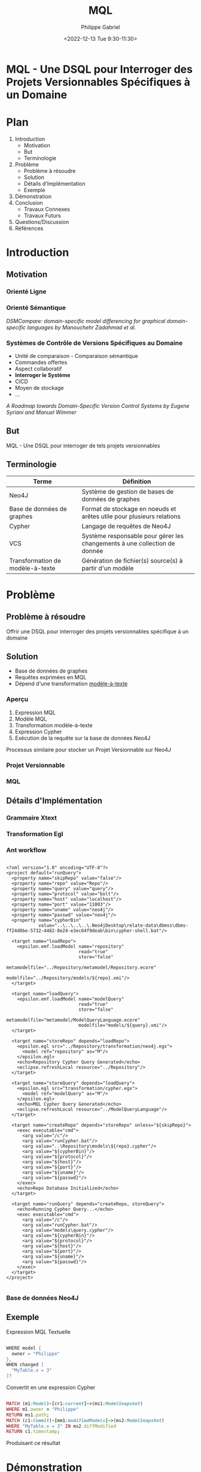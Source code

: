 #+options: ':nil *:t -:t ::t <:t H:3 \n:nil ^:t arch:headline
#+options: author:t broken-links:nil c:nil creator:nil
#+options: d:(not "LOGBOOK") date:t e:t email:nil f:t inline:t num:nil
#+options: p:nil pri:nil prop:nil stat:t tags:t tasks:t tex:t
#+options: timestamp:nil title:t toc:nil todo:t |:t
#+title: MQL
#+date: <2022-12-13 Tue 9:30-11:30>
#+author: Philippe Gabriel
#+email: philippe.gabriel.1@umontreal.ca
#+startup: inlineimages latexpreview
#+language: en
#+select_tags: export
#+exclude_tags: noexport
#+creator: Emacs 28.2 (Org mode 9.5.5)
#+cite_export:
#+reveal_hlevel: 1
#+reveal_init_options: slideNumber:true
#+reveal_extra_css: ./oral.css
#+reveal_theme: blood

* MQL - Une DSQL pour Interroger des Projets Versionnables Spécifiques à un Domaine 

* Plan

1. Introduction
   * Motivation
   * But
   * Terminologie
2. Problème
   * Problème à résoudre
   * Solution
   * Détails d'Implémentation
   * Exemple
3. Démonstration
4. Conclusion
   * Travaux Connexes
   * Travaux Futurs
5. Questions/Discussion
6. Références

* Introduction

** Motivation

*** Orienté Ligne

[[./img/mvcsql_20221120_234149_sBGlfg.png]]

*** Orienté Sémantique

[[./img/modeldiff.png]]

/DSMCompare: domain-specific model differencing for graphical domain-specific languages by Manouchehr Zadahmad et al./

*** Systèmes de Contrôle de Versions Spécifiques au Domaine

- Unité de comparaison - Comparaison sémantique
- Commandes offertes
- Aspect collaboratif
- *Interroger le Système*
- CICD
- Moyen de stockage
- ...

/A Roadmap towards Domain-Specific Version Control Systems by Eugene Syriani and Manuel Wimmer/

** But

MQL - Une DSQL pour interroger de tels projets versionnables

** Terminologie

| Terme                            | Définition                                                                |
|----------------------------------+---------------------------------------------------------------------------|
| Neo4J                            | Système de gestion de bases de données de graphes                         |
| Base de données de graphes       | Format de stockage en noeuds et arêtes utile pour plusieurs relations     |
| Cypher                           | Langage de requêtes de Neo4J                                              |
| VCS                              | Système responsable pour gérer les changements à une collection de donnée |
| Transformation de modèle-à-texte | Génération de fichier(s) source(s) à partir d'un modèle                   |

* Problème

** Problème à résoudre

Offrir une DSQL pour interroger des projets versionnables spécifique à un domaine

** Solution

- Base de données de graphes
- Requêtes exprimées en MQL
- Dépend d'une transformation _modèle-à-texte_

*** Aperçu

1. Expression MQL
2. Modèle MQL
3. Transformation modèle-à-texte
4. Expression Cypher
5. Exécution de la requête sur la base de données Neo4J

Processus similaire pour stocker un Projet Versionnable sur Neo4J

*** Projet Versionnable

[[./img/repomm.png]]

*** MQL

[[./img/mqlmm.png]]

** Détails d'Implémentation

*** Grammaire Xtext

[[./img/mqlex.png]]

*** Transformation Egl

#+attr_html: :width 60%
[[./img/egl-transformation.png]]

*** Ant workflow

#+begin_src nxml

  <?xml version="1.0" encoding="UTF-8"?>
  <project default="runQuery">
    <property name="skipRepo" value="false"/>
    <property name="repo" value="Repo"/>
    <property name="query" value="query"/>
    <property name="protocol" value="bolt"/>
    <property name="host" value="localhost"/>
    <property name="port" value="11003"/>
    <property name="uname" value="neo4j"/>
    <property name="passwd" value="neo4j"/>
    <property name="cypherBin"
              value="..\..\..\..\.Neo4jDesktop\relate-data\dbmss\dbms-ff24d0be-5732-4482-8e24-e3ec64f9deab\bin\cypher-shell.bat"/>

    <target name="loadRepo">
      <epsilon.emf.loadModel name="repository"
                             read="true"
                             store="false"
                             metamodelfile="../Repository/metamodel/Repository.ecore"
                             modelfile="../Repository/models/${repo}.xmi"/>
    </target>

    <target name="loadQuery">
      <epsilon.emf.loadModel name="modelQuery"
                             read="true"
                             store="false"
                             metamodelfile="metamodel/ModelQueryLanguage.ecore"
                             modelfile="models/${query}.xmi"/>
    </target>

    <target name="storeRepo" depends="loadRepo">
      <epsilon.egl src="../Repository/transformation/neo4j.egx">
        <model ref="repository" as="M"/>
      </epsilon.egl>
      <echo>Repository Cypher Query Generated</echo>
      <eclipse.refreshLocal resource="../Repository"/>
    </target>

    <target name="storeQuery" depends="loadQuery">
      <epsilon.egl src="transformation/cypher.egx">
        <model ref="modelQuery" as="M"/>
      </epsilon.egl>
      <echo>MQL Cypher Query Generated</echo>
      <eclipse.refreshLocal resource="../ModelQueryLanguage"/>
    </target>

    <target name="createRepo" depends="storeRepo" unless="${skipRepo}">
      <exec executable="cmd">
        <arg value="/c"/>
        <arg value="runCypher.bat"/>
        <arg value="..\Repository\models\${repo}.cypher"/>
        <arg value="${cypherBin}"/>
        <arg value="${protocol}"/>
        <arg value="${host}"/>
        <arg value="${port}"/>
        <arg value="${uname}"/>
        <arg value="${passwd}"/>
      </exec>
      <echo>Repo Database Initialized</echo>
    </target>

    <target name="runQuery" depends="createRepo, storeQuery">
      <echo>Running Cypher Query...</echo>
      <exec executable="cmd">
        <arg value="/c"/>
        <arg value="runCypher.bat"/>
        <arg value="models\query.cypher"/>
        <arg value="${cypherBin}"/>
        <arg value="${protocol}"/>
        <arg value="${host}"/>
        <arg value="${port}"/>
        <arg value="${uname}"/>
        <arg value="${passwd}"/>
      </exec>
    </target>
  </project>

#+end_src

*** Base de données Neo4J

#+attr_html: :width 60%
[[./img/repodb.png]]

** Exemple

Expression MQL Textuelle

#+begin_src java

  WHERE model {
    owner = "Philippe"
  },
  WHEN changed [
    "MyTable.x = 3"
  ]?

#+end_src

#+reveal: split:t

Convertit en une expression Cypher

#+begin_src ruby

  MATCH (m1:Model)-[cr1:current]->(ms1:ModelSnapshot)
  WHERE m1.owner = "Philippe"
  RETURN ms1.path;
  MATCH (c1:Commit)-[mm1:modifiedModels]->(ms2:ModelSnapshot)
  WHERE "MyTable.x = 3" IN ms2.diffModified
  RETURN c1.timestamp;

#+end_src

#+reveal: split:t

Produisant ce résultat

[[./img/mqlres.png]]

* Démonstration

* Conclusion

** Travaux Connexes

- AMOR
- Domain-Specific Version Control Systems par Manouchehr
- Mogwaï

** Travaux Futurs

MQL permet d'exprimer de simples requêtes sur un projet versionnable à un niveau d'abstraction plus élevé

- Améliorer la fonction d'autocomplétion
- Expressivité
- Déploiement
- Parseur de projets
- Intégration avec NMF
- Intégration avec DSMCompare

* Questions / Discussion

* Références

1. Domain Specific Version Control Systems by Manouchehr Zadahmad Jafarlou
2. DSMCompare: domain-specific model differencing for graphical domain-specific languages by Manouchehr Zadahmad et al.
3. A Roadmap towards Domain-Specific Version Control Systems by Eugene Syriani and Manuel Wimmer
4. AMOR - Towards Adaptable Model Versioning by Kerstin Altmanninger et al.
5. A Framework for Domain-Specific Modeling on Graph Databases by Nikitchyn Vitalii
6. Mogwaï: A Framework to Hanlde Complex Queries on Large Models
